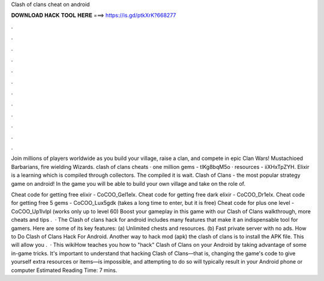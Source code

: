 Clash of clans cheat on android



𝐃𝐎𝐖𝐍𝐋𝐎𝐀𝐃 𝐇𝐀𝐂𝐊 𝐓𝐎𝐎𝐋 𝐇𝐄𝐑𝐄 ===> https://is.gd/ptkXrK?668277



.



.



.



.



.



.



.



.



.



.



.



.

Join millions of players worldwide as you build your village, raise a clan, and compete in epic Clan Wars! Mustachioed Barbarians, fire wielding Wizards. clash of clans cheats · one million gems - tlKg8bqM5o · resources - iiXHxTpZYH. Elixir is a learning which is compiled through collectors. The compiled it is wait. Clash of Clans - the most popular strategy game on android! In the game you will be able to build your own village and take on the role of.

Cheat code for getting free elixir - CoCOO_Gel1elx. Cheat code for getting free dark elixir - CoCOO_Dr1elx. Cheat code for getting free 5 gems - CoCOO_Lux5gdk (takes a long time to enter, but it is free) Cheat code for plus one level - CoCOO_Up1lvlpl (works only up to level 60) Boost your gameplay in this game with our Clash of Clans walkthrough, more cheats and tips .  · The Clash of clans hack for android includes many features that make it an indispensable tool for gamers. Here are some of its key features: (a) Unlimited chests and resources. (b) Fast private server with no ads. How to Do Clash of Clans Hack For Android. Another way to hack mod (apk) the clash of clans is to install the APK file. This will allow you .  · This wikiHow teaches you how to "hack" Clash of Clans on your Android by taking advantage of some in-game tricks. It's important to understand that hacking Clash of Clans—that is, changing the game's code to give yourself extra resources or items—is impossible, and attempting to do so will typically result in your Android phone or computer Estimated Reading Time: 7 mins.
